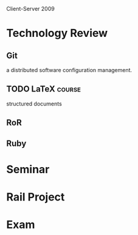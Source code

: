 Client-Server 2009


* Technology Review

** Git

a distributed software configuration management.
 
** TODO LaTeX							     :course:

structured documents

** RoR
** Ruby



* Seminar
* Rail Project

* Exam
